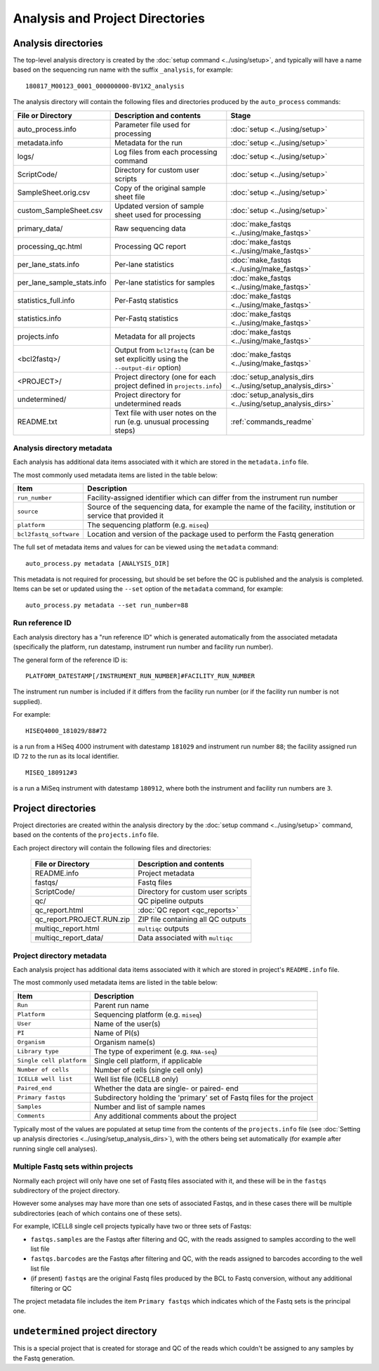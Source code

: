Analysis and Project Directories
================================

********************
Analysis directories
********************

The top-level analysis directory is created by the
:doc:`setup command <../using/setup>`, and typically will have
a name based on the sequencing run name with the suffix
``_analysis``, for example:

::

   180817_M00123_0001_000000000-BV1X2_analysis

The analysis directory will contain the following files and
directories produced by the ``auto_process`` commands:

.. table::
   :widths: auto

   ========================== ================================== ============
   **File or Directory**      **Description and contents**       **Stage**
   -------------------------- ---------------------------------- ------------
   auto_process.info          Parameter file used for processing :doc:`setup <../using/setup>`
   metadata.info              Metadata for the run               :doc:`setup <../using/setup>`
   logs/                      Log files from each processing     :doc:`setup <../using/setup>`
                              command
   ScriptCode/                Directory for custom user scripts  :doc:`setup <../using/setup>`
   SampleSheet.orig.csv       Copy of the original sample sheet  :doc:`setup <../using/setup>`
                              file
   custom_SampleSheet.csv     Updated version of sample sheet    :doc:`setup <../using/setup>`
                              used for processing
   primary_data/              Raw sequencing data                :doc:`make_fastqs <../using/make_fastqs>`
   processing_qc.html         Processing QC report               :doc:`make_fastqs <../using/make_fastqs>`
   per_lane_stats.info        Per-lane statistics                :doc:`make_fastqs <../using/make_fastqs>`
   per_lane_sample_stats.info Per-lane statistics for samples    :doc:`make_fastqs <../using/make_fastqs>`
   statistics_full.info       Per-Fastq statistics               :doc:`make_fastqs <../using/make_fastqs>`
   statistics.info            Per-Fastq statistics               :doc:`make_fastqs <../using/make_fastqs>`
   projects.info              Metadata for all projects          :doc:`make_fastqs <../using/make_fastqs>`
   <bcl2fastq>/               Output from ``bcl2fastq``          :doc:`make_fastqs <../using/make_fastqs>`
                              (can be set explicitly using the
                              ``--output-dir`` option)
   <PROJECT>/                 Project directory (one for each    :doc:`setup_analysis_dirs <../using/setup_analysis_dirs>`
                              project defined in
                              ``projects.info``)
   undetermined/              Project directory for undetermined :doc:`setup_analysis_dirs <../using/setup_analysis_dirs>`
                              reads
   README.txt                 Text file with user notes on the   :ref:`commands_readme`
                              run (e.g. unusual processing
                              steps)
   ========================== ================================== ============

---------------------------
Analysis directory metadata
---------------------------

Each analysis has additional data items associated with it which are
stored in the ``metadata.info`` file.

The most commonly used metadata items are listed in the table below:

.. table::
   :widths: auto

   ====================== ========================================
   **Item**               **Description**
   ---------------------- ----------------------------------------
   ``run_number``         Facility-assigned identifier which
                          can differ from the instrument run
                          number
   ``source``             Source of the sequencing data, for
                          example the name of the facility,
	                  institution or service that
		          provided it
   ``platform``           The sequencing platform (e.g. ``miseq``)
   ``bcl2fastq_software`` Location and version of the package
                          used to perform the Fastq generation
   ====================== ========================================

The full set of metadata items and values for can be viewed using the
``metadata`` command:

::

    auto_process.py metadata [ANALYSIS_DIR]

This metadata is not required for processing, but should be set before
the QC is published and the analysis is completed. Items can be set or
updated using the ``--set`` option of the ``metadata`` command, for
example:

::

    auto_process.py metadata --set run_number=88

----------------
Run reference ID
----------------

Each analysis directory has a "run reference ID" which is generated
automatically from the associated metadata (specifically the platform,
run datestamp, instrument run number and facility run number).

The general form of the reference ID is:

::

    PLATFORM_DATESTAMP[/INSTRUMENT_RUN_NUMBER]#FACILITY_RUN_NUMBER

The instrument run number is included if it differs from the facility
run number (or if the facility run number is not supplied).

For example:

::

    HISEQ4000_181029/88#72

is a run from a HiSeq 4000 instrument with datestamp ``181029`` and
instrument run number ``88``; the facility assigned run ID ``72`` to
the run as its local identifier.

::

    MISEQ_180912#3

is a run a MiSeq instrument with datestamp ``180912``, where both the
instrument and facility run numbers are ``3``.

*******************
Project directories
*******************

Project directories are created within the analysis directory by
the :doc:`setup command <../using/setup>` command, based on the
contents of the ``projects.info`` file.

Each project directory will contain the following files and
directories:

   ========================== ==================================
   **File or Directory**      **Description and contents**
   -------------------------- ----------------------------------
   README.info                Project metadata
   fastqs/                    Fastq files
   ScriptCode/                Directory for custom user scripts
   qc/                        QC pipeline outputs
   qc_report.html             :doc:`QC report <qc_reports>`
   qc_report.PROJECT.RUN.zip  ZIP file containing all QC outputs
   multiqc_report.html        ``multiqc`` outputs
   multiqc_report_data/       Data associated with ``multiqc``
   ========================== ==================================

--------------------------
Project directory metadata
--------------------------

Each analysis project has additional data items associated with it
which are stored in project's ``README.info`` file.

The most commonly used metadata items are listed in the table below:

.. table::
   :widths: auto

   ======================== =========================================
   **Item**                 **Description**
   ------------------------ -----------------------------------------
   ``Run``                  Parent run name
   ``Platform``             Sequencing platform (e.g. ``miseq``)
   ``User``                 Name of the user(s)
   ``PI``                   Name of PI(s)
   ``Organism``             Organism name(s)
   ``Library type``         The type of experiment (e.g. ``RNA-seq``)
   ``Single cell platform`` Single cell platform, if applicable
   ``Number of cells``      Number of cells (single cell only)
   ``ICELL8 well list``     Well list file (ICELL8 only)
   ``Paired_end``           Whether the data are single- or paired-
                            end
   ``Primary fastqs``       Subdirectory holding the 'primary' set of
                            Fastq files for the project
   ``Samples``              Number and list of sample names
   ``Comments``             Any additional comments about the project
   ======================== =========================================

Typically most of the values are populated at setup time from the
contents of the ``projects.info`` file
(see :doc:`Setting up analysis directories <../using/setup_analysis_dirs>`),
with the others being set automatically (for example after running
single cell analyses).

-----------------------------------
Multiple Fastq sets within projects
-----------------------------------

Normally each project will only have one set of Fastq files
associated with it, and these will be in the ``fastqs``
subdirectory of the project directory.

However some analyses may have more than one sets of
associated Fastqs, and in these cases there will be multiple
subdirectories (each of which contains one of these sets).

For example, ICELL8 single cell projects typically have two
or three sets of Fastqs:

* ``fastqs.samples`` are the Fastqs after filtering and QC,
  with the reads assigned to samples according to the
  well list file
* ``fastqs.barcodes`` are the Fastqs after filtering and
  QC, with the reads assigned to barcodes according to the
  well list file
* (if present) ``fastqs`` are the original Fastq files
  produced by the BCL to Fastq conversion, without any
  additional filtering or QC

The project metadata file includes the item ``Primary fastqs``
which indicates which of the Fastq sets is the principal
one.

**********************************
``undetermined`` project directory
**********************************

This is a special project that is created for storage and QC of
the reads which couldn't be assigned to any samples by the
Fastq generation.
